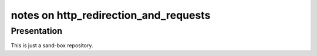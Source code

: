 ======================================
notes on http_redirection_and_requests
======================================


Presentation
============

This is just a sand-box repository.


